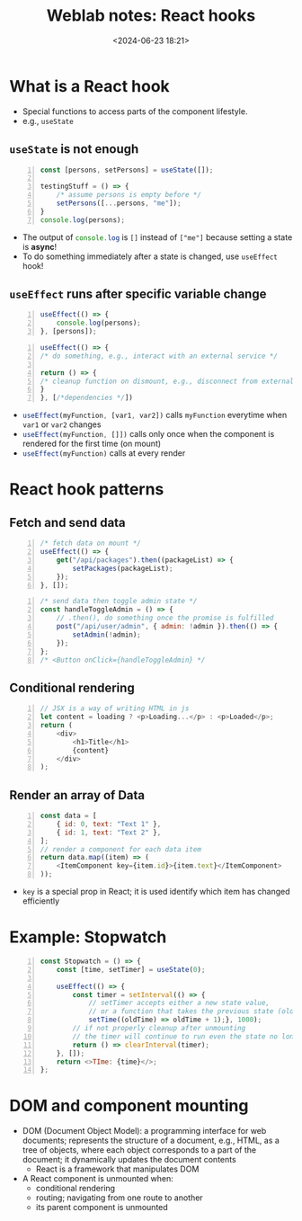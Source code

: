 #+title: Weblab notes: React hooks
#+date: <2024-06-23 18:21>
#+description: This is a personal note for the [[https://docs.google.com/presentation/d/1n5RlpgBtXQ1OHvutx9TRLotWizyg2BPKv_780DD4-90/edit#slide=id.gb2bbafee77_1_66][web.lab lectures]].
#+filetags: study web react mit

* What is a React hook
- Special functions to access parts of the component lifestyle.
- e.g., ~useState~

** ~useState~ is not enough
#+begin_src js -n
const [persons, setPersons] = useState([]);

testingStuff = () => {
    /* assume persons is empty before */
    setPersons([...persons, "me"]);
}
console.log(persons);
#+end_src

- The output of src_js[:exports code]{console.log} is ~[]~ instead of ~["me"]~ because setting a state is **async**!
- To do something immediately after a state is changed, use ~useEffect~ hook!

** ~useEffect~ runs after specific variable change
#+begin_src js -n :results silent
useEffect(() => {
    console.log(persons);
}, [persons]);
#+end_src

#+begin_src js -n :results silent
useEffect(() => {
/* do something, e.g., interact with an external service */

return () => {
/* cleanup function on dismount, e.g., disconnect from external service */
}
}, [/*dependencies */])
#+end_src

- src_js[:exports code]{useEffect(myFunction, [var1, var2])} calls ~myFunction~ everytime when ~var1~ or ~var2~ changes
- src_js[:exports code]{useEffect(myFunction, []])} calls only once when the component is rendered for the first time (on mount)
- src_js[:exports code]{useEffect(myFunction)} calls at every render


* React hook patterns
** Fetch and send data

#+begin_src js -n
/* fetch data on mount */
useEffect(() => {
    get("/api/packages").then((packageList) => {
        setPackages(packageList);
    });
}, []);
#+end_src

#+begin_src js -n
/* send data then toggle admin state */
const handleToggleAdmin = () => {
    // .then(), do something once the promise is fulfilled
    post("/api/user/admin", { admin: !admin }).then(() => {
        setAdmin(!admin);
    });
};
/* <Button onClick={handleToggleAdmin} */
#+end_src
** Conditional rendering
#+begin_src js -n
// JSX is a way of writing HTML in js
let content = loading ? <p>Loading...</p> : <p>Loaded</p>;
return (
    <div>
        <h1>Title</h1>
        {content}
    </div>
);
#+end_src
** Render an array of Data
#+begin_src js -n
const data = [
    { id: 0, text: "Text 1" },
    { id: 1, text: "Text 2" },
];
// render a component for each data item
return data.map((item) => (
    <ItemComponent key={item.id}>{item.text}</ItemComponent>
));
#+end_src
- ~key~ is a special prop in React; it is used identify which item has changed efficiently

* Example: Stopwatch
#+begin_src js -n
const Stopwatch = () => {
    const [time, setTimer] = useState(0);

    useEffect(() => {
        const timer = setInterval(() => {
            // setTimer accepts either a new state value,
            // or a function that takes the previous state (oldTime) as an argument and returns the new state
            setTime((oldTime) => oldTime + 1);}, 1000);
        // if not properly cleanup after unmounting
        // the timer will continue to run even the state no longer exists
        return () => clearInterval(timer);
    }, []);
    return <>TIme: {time}</>;
};
#+end_src

* DOM and component mounting
- DOM (Document Object Model): a programming interface for web documents; represents the structure of a document, e.g., HTML, as a tree of objects, where each object corresponds to a part of the document; it dynamically updates the document contents
  - React is a framework that manipulates DOM
- A React component is unmounted when:
  - conditional rendering
  - routing; navigating from one route to another
  - its parent component is unmounted

#  LocalWords:  Lifcycle
